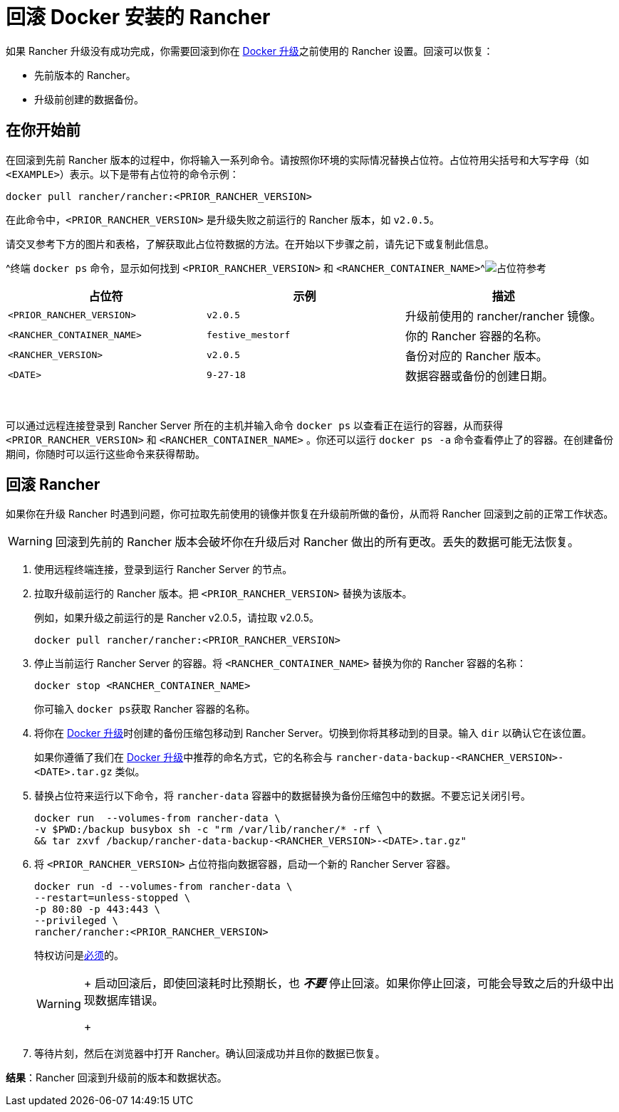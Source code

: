 = 回滚 Docker 安装的 Rancher

+++<DockerSupportWarning>++++++</DockerSupportWarning>+++

如果 Rancher 升级没有成功完成，你需要回滚到你在 xref:upgrade-docker-installed-rancher.adoc[Docker 升级]之前使用的 Rancher 设置。回滚可以恢复：

* 先前版本的 Rancher。
* 升级前创建的数据备份。

== 在你开始前

在回滚到先前 Rancher 版本的过程中，你将输入一系列命令。请按照你环境的实际情况替换占位符。占位符用尖括号和大写字母（如 `<EXAMPLE>`）表示。以下是带有占位符的命令示例：

----
docker pull rancher/rancher:<PRIOR_RANCHER_VERSION>
----

在此命令中，`<PRIOR_RANCHER_VERSION>` 是升级失败之前运行的 Rancher 版本，如 `v2.0.5`。

请交叉参考下方的图片和表格，了解获取此占位符数据的方法。在开始以下步骤之前，请先记下或复制此信息。

^终端 `docker ps` 命令，显示如何找到 `<PRIOR_RANCHER_VERSION>` 和 `<RANCHER_CONTAINER_NAME>`^image:/img/placeholder-ref-2.png[占位符参考]

|===
| 占位符 | 示例 | 描述

| `<PRIOR_RANCHER_VERSION>`
| `v2.0.5`
| 升级前使用的 rancher/rancher 镜像。

| `<RANCHER_CONTAINER_NAME>`
| `festive_mestorf`
| 你的 Rancher 容器的名称。

| `<RANCHER_VERSION>`
| `v2.0.5`
| 备份对应的 Rancher 版本。

| `<DATE>`
| `9-27-18`
| 数据容器或备份的创建日期。
|===

{blank} +

可以通过远程连接登录到 Rancher Server 所在的主机并输入命令 `docker ps` 以查看正在运行的容器，从而获得 `<PRIOR_RANCHER_VERSION>` 和 `<RANCHER_CONTAINER_NAME>` 。你还可以运行 `docker ps -a` 命令查看停止了的容器。在创建备份期间，你随时可以运行这些命令来获得帮助。

== 回滚 Rancher

如果你在升级 Rancher 时遇到问题，你可拉取先前使用的镜像并恢复在升级前所做的备份，从而将 Rancher 回滚到之前的正常工作状态。

[WARNING]
====

回滚到先前的 Rancher 版本会破坏你在升级后对 Rancher 做出的所有更改。丢失的数据可能无法恢复。
====


. 使用远程终端连接，登录到运行 Rancher Server 的节点。
. 拉取升级前运行的 Rancher 版本。把 `<PRIOR_RANCHER_VERSION>` 替换为该版本。
+
例如，如果升级之前运行的是 Rancher v2.0.5，请拉取 v2.0.5。
+
----
docker pull rancher/rancher:<PRIOR_RANCHER_VERSION>
----

. 停止当前运行 Rancher Server 的容器。将 `<RANCHER_CONTAINER_NAME>` 替换为你的 Rancher 容器的名称：
+
----
docker stop <RANCHER_CONTAINER_NAME>
----
+
你可输入 ``docker ps``获取 Rancher 容器的名称。

. 将你在 xref:upgrade-docker-installed-rancher.adoc[Docker 升级]时创建的备份压缩包移动到 Rancher Server。切换到你将其移动到的目录。输入 `dir` 以确认它在该位置。
+
如果你遵循了我们在 xref:upgrade-docker-installed-rancher.adoc[Docker 升级]中推荐的命名方式，它的名称会与 `rancher-data-backup-<RANCHER_VERSION>-<DATE>.tar.gz` 类似。

. 替换占位符来运行以下命令，将 `rancher-data` 容器中的数据替换为备份压缩包中的数据。不要忘记关闭引号。
+
----
docker run  --volumes-from rancher-data \
-v $PWD:/backup busybox sh -c "rm /var/lib/rancher/* -rf \
&& tar zxvf /backup/rancher-data-backup-<RANCHER_VERSION>-<DATE>.tar.gz"
----

. 将 `<PRIOR_RANCHER_VERSION>` 占位符指向数据容器，启动一个新的 Rancher Server 容器。
+
----
docker run -d --volumes-from rancher-data \
--restart=unless-stopped \
-p 80:80 -p 443:443 \
--privileged \
rancher/rancher:<PRIOR_RANCHER_VERSION>
----
+
特权访问是link:rancher-on-a-single-node-with-docker.adoc#rancher-特权访问[必须]的。
+

[WARNING]
====
+
启动回滚后，即使回滚耗时比预期长，也 *_不要_* 停止回滚。如果你停止回滚，可能会导致之后的升级中出现数据库错误。
+
====


. 等待片刻，然后在浏览器中打开 Rancher。确认回滚成功并且你的数据已恢复。

*结果*：Rancher 回滚到升级前的版本和数据状态。
